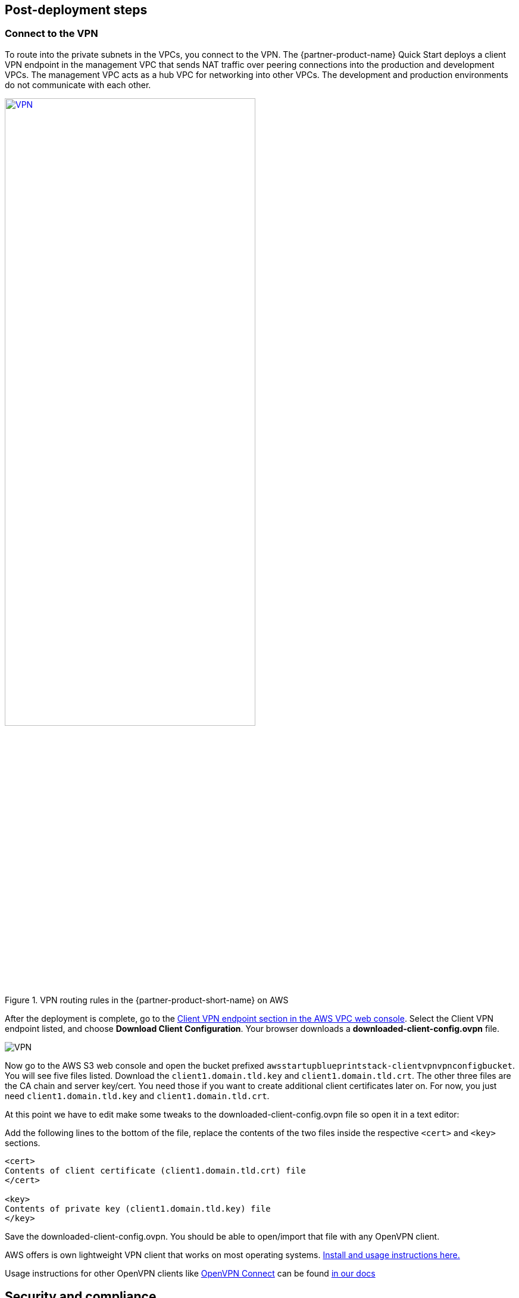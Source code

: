 // Add steps as necessary for accessing the software, post-configuration, and testing. Don’t include full usage instructions for your software, but add links to your product documentation for that information.
//Should any sections not be applicable, remove them

//== Test the deployment
// If steps are required to test the deployment, add them here. If not, remove the heading

:xrefstyle: short

== Post-deployment steps
// If post-deployment steps are required, add them here. If not, remove the heading

=== Connect to the VPN

//TODO Shivansh, Paul, This section is a series of actions. Please add a period-space before each action to number the steps. (Do the same anywhere else in the doc where you walk people through how to do something.)

To route into the private subnets in the VPCs, you connect to the VPN. The {partner-product-name} Quick Start deploys a client VPN endpoint in the management VPC that sends NAT traffic over peering connections into the production and development VPCs. The management VPC acts as a hub VPC for networking into other VPCs. The development and production environments do not communicate with each other.

[#vpn1]
.VPN routing rules in the {partner-product-short-name} on AWS
[link=VPNRoutingDiagram.png]
image::../images/VPNRoutingDiagram.png[VPN, 70%]

After the deployment is complete, go to the https://console.aws.amazon.com/vpc/home?#ClientVPNEndpoints:sort=clientVpnEndpointId[Client VPN endpoint section in the AWS VPC web console]. Select the Client VPN endpoint listed, and choose *Download Client Configuration*. Your browser downloads a *downloaded-client-config.ovpn* file.

image::../images/downloadclientconfig.png[VPN]

//TODO Shivansh, Paul, Please continue adding figure captions, figure borders, etc., for all remaining images (as I've been done in several cases already). For each figure, include a reference in the nearby text, using the <<xx>> format. For details, see https://w.amazon.com/bin/view/AWS_Quick_Starts/docs2_0#HLinktoafigureortable Thanks!

Now go to the AWS S3 web console and open the bucket prefixed `awsstartupblueprintstack-clientvpnvpnconfigbucket`. You will see five files listed. Download the `client1.domain.tld.key` and `client1.domain.tld.crt`. The other three files are the CA chain and server key/cert. You need those if you want to create additional client certificates later on. For now, you just need `client1.domain.tld.key` and `client1.domain.tld.crt`.

At this point we have to edit make some tweaks to the downloaded-client-config.ovpn file so open it in a text editor:

Add the following lines to the bottom of the file, replace the contents of the two files inside the respective `<cert>` and `<key>` sections.


```
<cert>
Contents of client certificate (client1.domain.tld.crt) file
</cert>

<key>
Contents of private key (client1.domain.tld.key) file
</key>
```

Save the downloaded-client-config.ovpn. You should be able to open/import that file with any OpenVPN client. 

AWS offers is own lightweight VPN client that works on most operating systems. https://docs.aws.amazon.com/vpn/latest/clientvpn-user/connect-aws-client-vpn-connect.html[Install and usage instructions here.]

Usage instructions for other OpenVPN clients like https://openvpn.net/download-open-vpn/[OpenVPN Connect] can be found https://docs.aws.amazon.com/vpn/latest/clientvpn-user/connect.html[in our docs]


//== Test the deployment
// If steps are required to test the deployment, add them here. If not, remove the heading


//== Best practices for using {partner-product-short-name} on AWS
// Provide post-deployment best practices for using the technology on AWS, including considerations such as migrating data, backups, ensuring high performance, high availability, etc. Link to software documentation for detailed information.

//_Add any best practices for using the software._

== Security and compliance
// Provide post-deployment best practices for using the technology on AWS, including considerations such as migrating data, backups, ensuring high performance, high availability, etc. Link to software documentation for detailed information.

The Blueprint deploys the following AWS Config https://docs.aws.amazon.com/config/latest/developerguide/conformance-packs.html[conformance packs^]:

* https://docs.aws.amazon.com/config/latest/developerguide/operational-best-practices-for-pci-dss.html[Operational Best Practices for PCI-DSS-3.2.1^]
* https://docs.aws.amazon.com/config/latest/developerguide/operational-best-practices-for-aws-identity-and-access-management.html[Operational Best Practices For AWS Identity And Access Management^]
* https://docs.aws.amazon.com/config/latest/developerguide/operational-best-practices-for-amazon-s3.html[Operational Best Practices For Amazon S3^]
* https://docs.aws.amazon.com/config/latest/developerguide/operational-best-practices-for-nist-csf.html[Operational Best Practices for NIST CSF^]
* https://docs.aws.amazon.com/config/latest/developerguide/aws-control-tower-detective-guardrails.html[AWS Control Tower Detective Guardrails Conformance Pack^]

These conformance packs create a number of AWS Config rules that regularly evaluate resources in your account against security best practices. When AWS Config finds an offending resource, it flags it for your review in the AWS Config console. Any resources you created in your account before you deployed the blueprint are also scanned during the next AWS Config rule evaluation. This can be handy to help identify resources you are already using, or create in the future, that fall short of the best practices defined in the AWS Config packs.

Visit the AWS Config console and get a feel for how AWS Config tracks resources, rules, and remediation. Every resource—from S3 buckets, to IAM resources, to EC2 hosts—has its history tracked in a way that you can consume and understand more easily than, say, raw CloudTrail events.

For example, the Operational Best Practices for NIST-CSF Conformance pack comes with 93 rules. One of those rules—`encrypted-volumes-conformance-pack`, highlighted in <<conformance_pack0>>—checks whether EBS volumes that are in an attached state are encrypted. 

[#conformance_pack0]
.Rules list in the Operational Best Practices for NIST-CSF conformance pack
[link=images/conformancepacks_0.png]
image::../images/conformancepacks_0.png[Conformance packs2]

If you drill into the `encrypted-volumes-conformance-pack` rule, you see a list of relevant resources and their compliance status. 

[#conformance_pack1]
.Rule details and resources 
[link=images/conformancepacks_1.png]
image::../images/conformancepacks_1.png[Conformance packs1]

You can update the AWS Config delivery channel to include an Amazon SNS topic to send email or text notifications when resources are flagged. More sophisticated approaches might include regularly reviewing AWS Config reports, using AWS Config's automatic remediation capabilities, or integrating AWS Config with security ticketing or security event and incident management (SEIM) practices. 

=== Operational Best Practices for PCI-DSS-3.2.1 pack

While payment card industry (PCI) might not be a concern for every user of this Quick Start, many companies store, transmit, or process payment data. Whether or not you have PCI requirements, the PCI security conformance pack has over 140 rules that capture a number of best practices that any user should consider implementing.

If you do have PCI needs, read https://docs.aws.amazon.com/config/latest/developerguide/operational-best-practices-for-pci-dss.html[Operational Best Practices for PCI DSS 3.2.1]. For every AWS Config rule included in a conformance pack, there's a corresponding PCI control ID along with AWS guidance for each check. This conformance pack was validated by AWS Security Assurance Services LLC (AWS SAS). AWS SAS is a team of PCI qualified security assessors (QSAs), HITRUST certified common security framework practitioners (CCSFPs), and compliance professionals certified to provide guidance and assessments for various industry frameworks. AWS SAS professionals designed this conformance pack to enable customers to align to a subset of the U.S. Health Insurance Portability and Accountability Act (HIPAA).

//TODO Shivansh/Paul, I presume that the HIPAA reference carries over from Biotech, yes? FYI, the Biotech Blueprint guide has only the first sentence of this paragraph. Can we delete all the other sentences? If so, please do.

WARNING: AWS Config conformance packs provide a general-purpose compliance framework designed to enable you to create security, operational or cost-optimization governance checks using managed or custom AWS Config rules and AWS Config remediation actions. Conformance packs, as sample templates, are not designed to fully ensure compliance with a specific governance or compliance standard. You are responsible for making your own assessment of whether your use of the services meets applicable legal and regulatory requirements.
       
== Other useful information
//Provide any other information of interest to users, especially focusing on areas where AWS or cloud usage differs from on-premises usage.

=== Where to go from here?
After you are connected to the VPN, you essentially have a private encrypted channel into your new VPCs. You can connect to any resources you launch into your VPCs using private IP addresses without using insecure (public) bastion hosts. 

<<architecture2>> shows examples of the sorts of resources you might deploy into your VPCs and subnets. If you aren't sure which VPC or subnets you should deploy resources into, see the link:#_faq[FAQ] section for guidance and more examples. 

[#architecture2]
.Example architecture for {partner-product-short-name} with deployed resources
image::../images/AwsFintechBlueprint-architecture-diagram-filled-out.png[Architecture filled out]

=== (Optional) DNS setup
A private DNS is setup by the Blueprint with `.corp` (default) as the apex domain using https://console.aws.amazon.com/route53/v2/home#Dashboard[Amazon Route 53 in your account]. From there, you can create private A or CNAME records to any private resources you create. 

For example, you may decide to launch a development server that gets a private IP like `10.60.0.198`. Instead of you having to remember that IP, you can create an 'A' record in the .corp Route 53 hosted zone for `pauls-machine.corp` to the private IP `10.60.0.198`. Resources in all three VPCs, and clients connected to the Client VPN Endpoint, will then all be able to resolve `pauls-machine.corp` from a browser, terminal, api call, etc.

=== (Optional) Enable Fintech Blueprint Informatics Catalog

All of the Fintech tooling made available through the Blueprint is deployed through AWS Service Catalog as the `Fintech Blueprint Catalog`. 

Service Catalog requires that you explicitly give permissions to individual IAM users/groups/roles to launch products from a Service Catalog portfolio. 

To grant that permission you first need to visit the https://console.aws.amazon.com/servicecatalog/home?#portfolios?activeTab=localAdminPortfolios[Service Catalog Portfolio Console]. 

Click on the `Fintech Blueprint Informatics Catalog` portfolio and then the `Groups, roles, and users` tab. 

image::../images/service-catalog-permission.png[scpermission,width=100%,height=100%]

Click on the `Add groups, users, and roles` button and select any IAM users/groups/roles that you want grant permissions to. *Make sure you add yourself.*

Anyone you just added can now visit the https://us-east-1.console.aws.amazon.com/servicecatalog/home?isSceuc=true&region=us-east-1#/products['Products list' section of the Service Catalog console] and deploy any of the tools listed.

For example, you or another user could now go to the Service Catalog console and deploy the SWIFT Client Connectivity solution:

image::../images/swiftservicecatalog.png[swiftservicecatalog,width=100%,height=100%]

Please reference the following documentation pages for tool specific deployment and usage instructions:

==== SWIFT Client Connectivity on AWS

Deploying this product from the Fintech Blueprint Service Catalog portfolio will stand up an AWS CodePipeline that automatically deploys the https://aws-quickstart.github.io/quickstart-swift-digital-connectivity/[SWIFT Client Connectivity^], a standardized environment for connecting to the SWIFT network, into your AWS account. It takes about 4-5 minutes for Service Catalog to deploy the CodePipeline at which point it will report "Available". While the CodePipeline and supporting assets are available, the Pipeline itself does the bulk of the deployment and takes about 23 minutes. You can observe the progress in the Code Pipeline console. 

image::../images/swift_codepipeline.png[swift_codepipeline,width=100%,height=100%]


=== (Optional) Delete the default VPC

Every new account created in AWS comes with a default VPC. It's listed in the VPC console list along with the production, management, and development VPCs created by this Quick Start. 

image::../images/defaultvpc_0.png[Config,width=100%,height=100%]

The default VPC consists of public subnets in every Availability Zone. It is a fundamentally insecure VPC and should not be used. 

TIP: If you have a new account and have never launched anything into the default VPC, delete the default VPC and use only the VPCs created by the Quick Start. If you've already launched resources into the default VPC, migrate them to the VPCs created by the Quick Start, and then delete the default VPC. By deleting the default VPC, you reduce the chances of a user launching a resource into an exposed public subnet. 

== Region restriction capabilities 

A common request from startups using AWS is to restrict all IAM actions to specific Regions. For example, you may want users to create EC2 instances or S3 buckets in EU Regions only. This could be for compliance reasons or because it's a best practice to keep resources out of Regions you never intend to use. 

If you have a single AWS account, the best way to enforce Region restrictions is with an https://docs.aws.amazon.com/IAM/latest/UserGuide/access_policies_boundaries.html[IAM permission boundary]. IAM permission boundaries are similar to, but distinct from, identity polices that you may be familiar with. An entity's permissions boundary allows it to perform only the actions that are allowed by both its identity-based policies *and* it's permissions boundaries. This means that even the broadest identity-based permission polices like 'arn:aws:iam::aws:policy/AdministratorAccess', which gives * access to *, will still be denied if the principal's permission boundary does not allow it.

The `RegionRestriction` class configured in 'lib/aws-startup-blueprint-stack.ts' creates just such an IAM permission boundary restriction actions to the regions you specify:

For example:

```typescript
      new RegionRestriction(this, 'RegionRestriction', {
        AllowedRegions: ["eu-central-1","eu-west-1","eu-west-3", "eu-south-1", "eu-north-1"]
      });  
```


We have added some helper context variables (`apply_EU_RegionRestriction` and `apply_US_RegionRestriction`) inside the the `cdk.json` file. Setting one of those to `"true"` and running `cdk deploy` again will apply the region restriction.

In order for the permission boundary to have any effect, it needs to be attached to all existing and future IAM users and roles. As a best practice, you should always attach this permission boundary when creating any future IAM user or role. While a best practice, sometimes good intentions are forgotten. To enforce the permission boundary, the `RegionRestriction` class also creates an AWS Config Rule and Remediation to detect and automatically fix a missing permission boundary to any existing, updated, or future IAM principals. 

If you visit the AWS Config Rules console, find and click on the rule titled `AwsFintechBlueprint-RegionRestriction...`

image::../images/regionrestriction_config0.png[Config,width=100%,height=100%]

The Config Rule will have evaluated all of your IAM users and roles and listed their compliance status. You can quickly remediate a non-compliant resource by selecting the radio button next to it and clicking the 'Remediate' button. That will immediately apply the service control policy and that user or role will no longer be able to perform any action outside of the region you specified. 

image::../images/regionrestriction_config1.png[Config,width=100%,height=100%]

After the remediation is complete, AWS CloudTrail will eventually trigger the AWS Config rule. CloudTrail tells AWS Config that the IAM principal has been updated and that it's time to reevaluate the offending resource. (This takes about 15 minutes.) Because the boundary has been applied, the reevaluation reports the role or user as compliant.


*What about automatically remediating resources?* The Blueprint intentionally leaves the remediation configuration set to "Manual" instead of "Automatic". This is in the event you have existing IAM users or roles. Automatically applying the remediation and attaching the permission boundary will impact those existing IAM principals' permissions. Verify if any of the flagged IAM principals depend on any nonapproved Regions before applying the boundary. If you are working in a new account or are unconcerned about the impact on existing IAM principals, turn on automatic remediation, as follows: 

Click the edit button in the "Remediation Action" section of the `AwsFintechBlueprint-RegionRestriction` Config Rule. 

image::../images/regionrestriction_config2.png[Config,width=100%,height=100%]

WARNING: Turning on automatic remediation will impact existing IAM users and roles not created by the Blueprint itself.

//TODO Shivansh, Paul, Please briefly clarify the "impact" so that it's clear why this is a warning.

Choose the *Automatic Remediation* radio button, and then choose *Save changes.*

image::../images/regionrestriction_config3.png[Config,width=100%,height=100%]


=== Region restriction capabilities in multiaccount configurations:

In a multiaccount setup, service control polices (SCPs) are superior to permission boundaries. SCPs are applied across an entire account and don't need to be individually attached to IAM principals. Note that SCPs can only take effect on your subaccounts. So if you have only one account, SCPs can't help. Thats just fine! The permission boundary and AWS Config approach are enough restrict Regions in a single account setup. But when the time comes to create a new account, the Blueprint has already created a Region restricting SCP that is automatically applied to any new account you create.

You can take a look at the service control policy in the https://console.aws.amazon.com/iam/home?organizations/ServiceControlPolicies/#/organizations/ServiceControlPolicies[IAM Console]

TIP: The SCP created by the applies only to your subaccounts if and when you create them.

//TODO Shivansh, Paul, What word should follow "the" in this tip?

image::../images/regionrestriction_config4.png[Config,width=100%,height=100%]

//TODO Shivansh, Paul, Throughout the doc, please give each image its own unique placeholder text in brackets. Here, for example, "Config" appears for two .png files in a row.